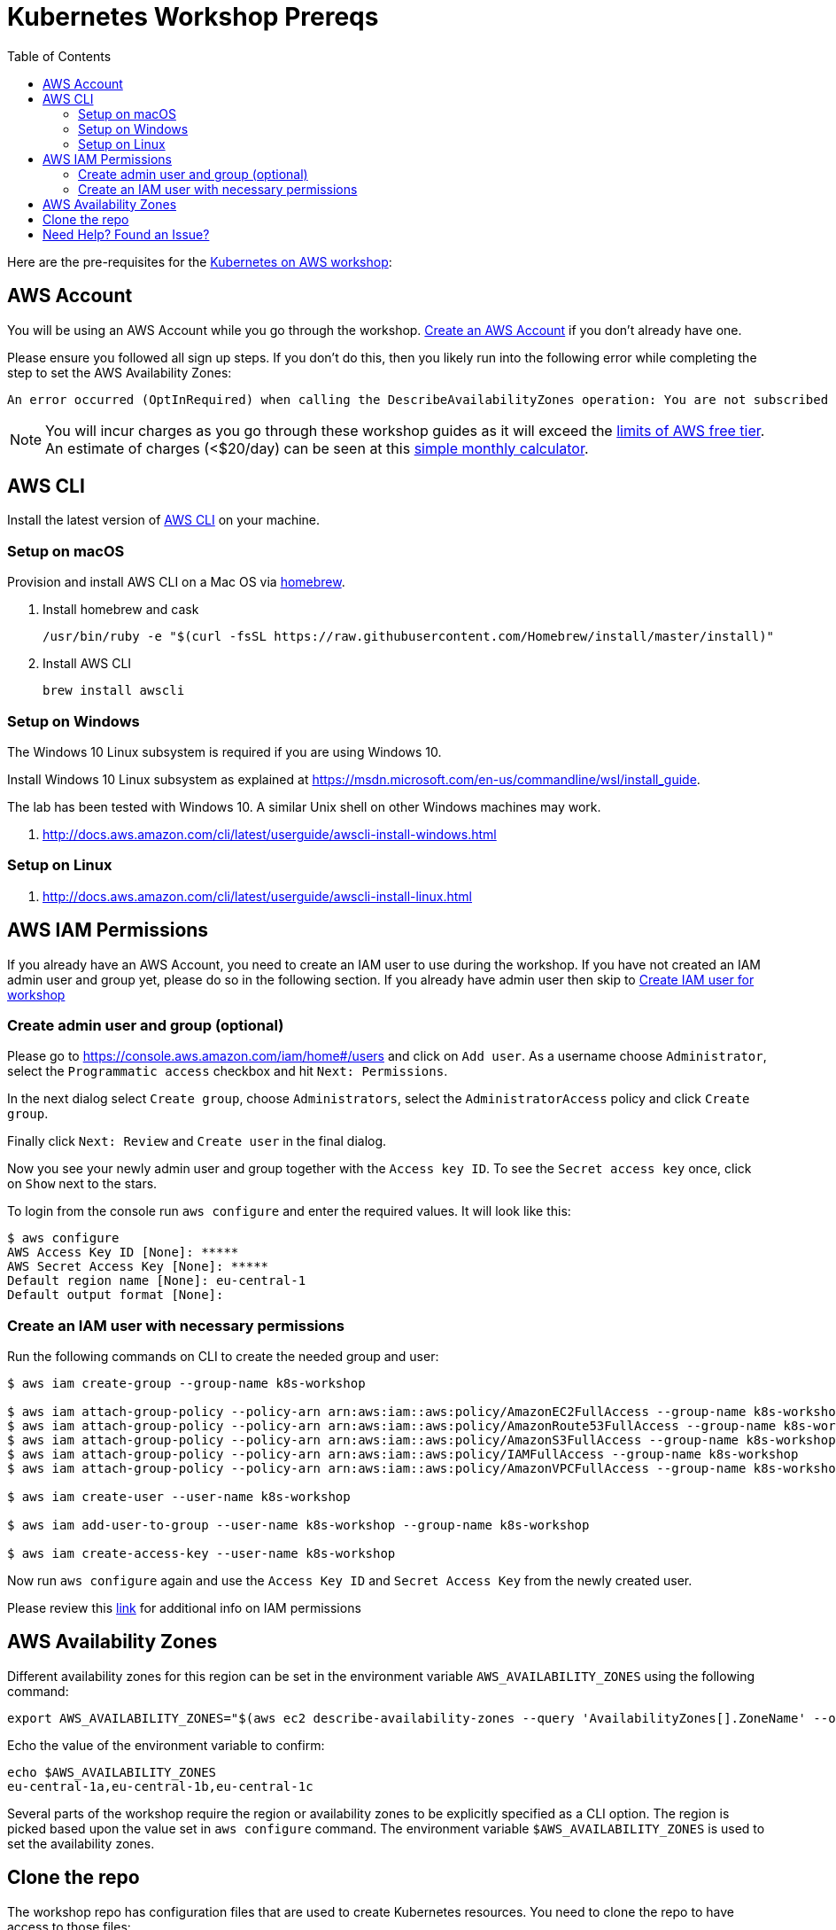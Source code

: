 = Kubernetes Workshop Prereqs
:toc:

Here are the pre-requisites for the link:readme.adoc[Kubernetes on AWS workshop]:

== AWS Account

You will be using an AWS Account while you go through the workshop. link:http://docs.aws.amazon.com/AmazonSimpleDB/latest/DeveloperGuide/AboutAWSAccounts.html[Create an AWS Account] if you don't already have one.

Please ensure you followed all sign up steps. If you don't do this, then you likely run into the following error while completing the step to set the AWS Availability Zones:
```
An error occurred (OptInRequired) when calling the DescribeAvailabilityZones operation: You are not subscribed to this service. Please go to http://aws.amazon.com to subscribe
```
NOTE: You will incur charges as you go through these workshop guides as it will exceed the link:http://docs.aws.amazon.com/awsaccountbilling/latest/aboutv2/free-tier-limits.html[limits of AWS free tier]. An estimate of charges (<$20/day) can be seen at this link:https://calculator.s3.amazonaws.com/index.html#r=FRA&s=EC2&key=calc-E6DBD6F1-C45D-4827-93F8-D9B18C5994B0[simple monthly calculator].

== AWS CLI

Install the latest version of http://docs.aws.amazon.com/cli/latest/userguide/awscli-install-bundle.html[AWS CLI] on your machine.

=== Setup on macOS

Provision and install AWS CLI on a Mac OS via https://brew.sh/[homebrew].

. Install homebrew and cask

    /usr/bin/ruby -e "$(curl -fsSL https://raw.githubusercontent.com/Homebrew/install/master/install)"

. Install AWS CLI

    brew install awscli

=== Setup on Windows

The Windows 10 Linux subsystem is required if you are using Windows 10.

Install Windows 10 Linux subsystem as explained at https://msdn.microsoft.com/en-us/commandline/wsl/install_guide.

The lab has been tested with Windows 10. A similar Unix shell on other Windows machines may work.

. http://docs.aws.amazon.com/cli/latest/userguide/awscli-install-windows.html

=== Setup on Linux

. http://docs.aws.amazon.com/cli/latest/userguide/awscli-install-linux.html

== AWS IAM Permissions

If you already have an AWS Account, you need to create an IAM user to use during the workshop.
If you have not created an IAM admin user and group yet, please do so in the following section.
If you already have admin user then skip to <<Create IAM user for workshop, Create IAM user for workshop>>

=== Create admin user and group (optional)
Please go to https://console.aws.amazon.com/iam/home#/users and click on `Add user`. As a username choose `Administrator`, select the `Programmatic access` checkbox and hit `Next: Permissions`.

In the next dialog select `Create group`, choose `Administrators`, select the `AdministratorAccess` policy and click `Create group`.

Finally click `Next: Review` and `Create user` in the final dialog.

Now you see your newly admin user and group together with the `Access key ID`. To see the `Secret access key` once, click on `Show` next to the stars.

To login from the console run `aws configure` and enter the required values. It will look like this:

```
$ aws configure
AWS Access Key ID [None]: *****
AWS Secret Access Key [None]: *****
Default region name [None]: eu-central-1
Default output format [None]:
```

=== Create an IAM user with necessary permissions

Run the following commands on CLI to create the needed group and user:

```
$ aws iam create-group --group-name k8s-workshop

$ aws iam attach-group-policy --policy-arn arn:aws:iam::aws:policy/AmazonEC2FullAccess --group-name k8s-workshop
$ aws iam attach-group-policy --policy-arn arn:aws:iam::aws:policy/AmazonRoute53FullAccess --group-name k8s-workshop
$ aws iam attach-group-policy --policy-arn arn:aws:iam::aws:policy/AmazonS3FullAccess --group-name k8s-workshop
$ aws iam attach-group-policy --policy-arn arn:aws:iam::aws:policy/IAMFullAccess --group-name k8s-workshop
$ aws iam attach-group-policy --policy-arn arn:aws:iam::aws:policy/AmazonVPCFullAccess --group-name k8s-workshop

$ aws iam create-user --user-name k8s-workshop

$ aws iam add-user-to-group --user-name k8s-workshop --group-name k8s-workshop

$ aws iam create-access-key --user-name k8s-workshop
```

Now run `aws configure` again and use the `Access Key ID` and `Secret Access Key` from the newly created user.

Please review this link:https://github.com/kubernetes/kops/blob/master/docs/aws.md#setup-iam-user[link]
for additional info on IAM permissions

== AWS Availability Zones

Different availability zones for this region can be set in the environment variable `AWS_AVAILABILITY_ZONES` using the following command:

    export AWS_AVAILABILITY_ZONES="$(aws ec2 describe-availability-zones --query 'AvailabilityZones[].ZoneName' --output text | awk -v OFS="," '$1=$1')"

Echo the value of the environment variable to confirm:

    echo $AWS_AVAILABILITY_ZONES
    eu-central-1a,eu-central-1b,eu-central-1c

Several parts of the workshop require the region or availability zones to be explicitly specified as a CLI option. The region is picked based upon the value set in `aws configure` command. The environment variable `$AWS_AVAILABILITY_ZONES` is used to set the availability zones.

== Clone the repo

The workshop repo has configuration files that are used to create Kubernetes resources. You need to clone the repo to have access to those files:

	$ git clone https://github.com/aws-samples/aws-workshop-for-kubernetes

== Need Help? Found an Issue?

Please https://github.com/aws-samples/aws-workshop-for-kubernetes/issues[file a bug] if you run into issues.
